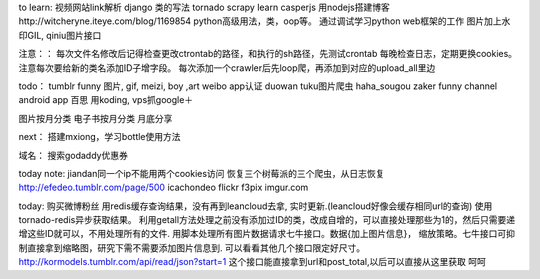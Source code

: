 
to learn:
视频网站link解析
django 类的写法
tornado
scrapy learn
casperjs
用nodejs搭建博客http://witcheryne.iteye.com/blog/1169854
python高级用法，类，oop等。
通过调试学习python web框架的工作
图片加上水印GIL, qiniu图片接口


注意：：
每次文件名修改后记得检查更改ctrontab的路径，和执行的sh路径，先测试crontab
每晚检查日志，定期更换cookies。
注意每次要给新的类名添加ID子增字段。
每次添加一个crawler后先loop爬，再添加到对应的upload_all里边

todo：
tumblr funny 图片, gif, meizi, boy ,art
weibo app认证
duowan tuku图片爬虫
haha_sougou
zaker funny channel
android app 百思
用koding, vps抓google＋


图片按月分类
电子书按月分类
月底分享

next：
搭建mxiong，学习bottle使用方法


域名：
搜索godaddy优惠券

today note:
jiandan同一个ip不能用两个cookies访问
恢复三个树莓派的三个爬虫，从日志恢复
http://efedeo.tumblr.com/page/500
icachondeo
flickr
f3pix
imgur.com

today:
购买微博粉丝
用redis缓存查询结果，没有再到leancloud去拿,
实时更新.(leancloud好像会缓存相同url的查询) 使用tornado-redis异步获取结果。
利用getall方法处理之前没有添加过ID的类，改成自增的，可以直接处理那些为1的，然后只需要递增这些ID就可以，不用处理所有的文件.
用脚本处理所有图片数据请求七牛接口。数据{加上图片信息}，
缩放策略。七牛接口可抑制直接拿到缩略图，研究下需不需要添加图片信息到.
可以看看其他几个接口限定好尺寸。
http://kormodels.tumblr.com/api/read/json?start=1
这个接口能直接拿到url和post_total,以后可以直接从这里获取
呵呵
